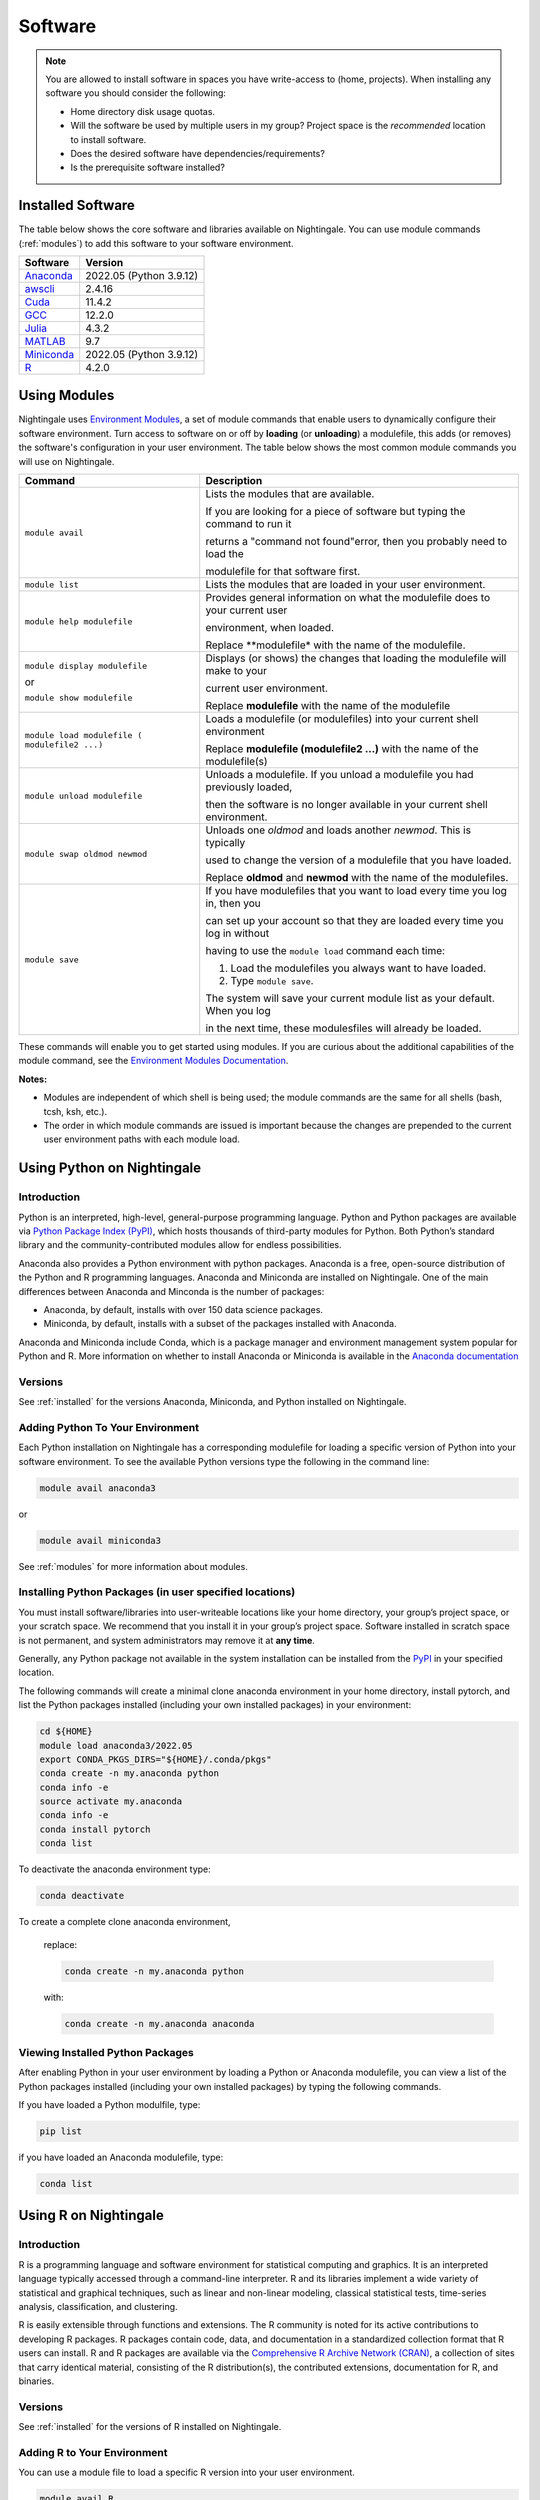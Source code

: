 Software
==========

.. note::
   You are allowed to install software in spaces you have write-access to (home, projects).
   When installing any software you should consider the following:

   - Home directory disk usage quotas.
   - Will the software be used by multiple users in my group?
     Project space is the *recommended* location to install software.
   - Does the desired software have dependencies/requirements?
   - Is the prerequisite software installed?

.. _installed:

Installed Software
-------------------

The table below shows the core software and libraries available on Nightingale. 
You can use module commands (:ref:`modules`) to add this software to your software environment.

===========        ========================
Software           Version
===========        ========================
Anaconda_          2022.05  (Python 3.9.12)
awscli_            2.4.16
Cuda_              11.4.2
GCC_               12.2.0
Julia_             4.3.2
MATLAB_            9.7
Miniconda_         2022.05  (Python 3.9.12)
R_                 4.2.0
===========        ========================


.. _awscli: https://aws.amazon.com/cli/
.. _Cuda: https://docs.nvidia.com/cuda/archive/11.4.2/
.. _GCC: https://gcc.gnu.org/onlinedocs/12.2.0/
.. _Julia: https://juliahub.com/ui/Packages/General/RegistryCI/4.3.2
.. _MATLAB: https://www.mathworks.com/help/?s_tid=gn_supp
.. _Anaconda: https://docs.anaconda.com/free/anaconda/reference/release-notes/#anaconda-2022-05-may-10-2022
.. _Miniconda: https://docs.conda.io/projects/miniconda/en/latest/index.html
.. _R: https://cran.r-project.org/bin/windows/base/old/4.2.0/NEWS.R-4.2.0.html

.. _modules:

Using Modules
--------------

Nightingale uses `Environment Modules <https://modules.readthedocs.io/en/stable/index.html>`_, a set of module commands that 
enable users to dynamically configure their software environment. 
Turn access to software on or off by **loading** (or **unloading**) a modulefile, this adds (or removes) the software's configuration in your user environment. 
The table below shows the most common module commands you will use on Nightingale.

+--------------------+-------------------------------------------------------------------------------+
| Command            | Description                                                                   |
+====================+===============================================================================+
| ``module avail``   | Lists the modules that are available.                                         |
|                    |                                                                               |
|                    | If you are looking for a piece of software but typing the command to run it   |
|                    |                                                                               |
|                    | returns a "command not found"error, then you probably need to load the        |
|                    |                                                                               |
|                    | modulefile for that software first.                                           |
+--------------------+-------------------------------------------------------------------------------+
| ``module list``    | Lists the modules that are loaded in your user environment.                   |
|                    |                                                                               |
|                    |                                                                               |
+--------------------+-------------------------------------------------------------------------------+
| ``module help      | Provides general information on what the modulefile does to your current user |
| modulefile``       |                                                                               |
|                    | environment, when loaded.                                                     |
|                    |                                                                               |
|                    | Replace **modulefile* with the name of the modulefile.                        |
+--------------------+-------------------------------------------------------------------------------+
| ``module display   | Displays (or shows) the changes that loading the modulefile will make to your |
| modulefile``       |                                                                               |
|                    | current user environment.                                                     |
| or                 |                                                                               |
|                    | Replace **modulefile** with the name of the modulefile                        |
| ``module show      |                                                                               |
| modulefile``       |                                                                               |
+--------------------+-------------------------------------------------------------------------------+
| ``module load      | Loads a modulefile (or modulefiles) into your current shell environment       |
| modulefile (       |                                                                               |
| modulefile2 ...)`` | Replace **modulefile (modulefile2 ...)** with the name of the modulefile(s)   |
+--------------------+-------------------------------------------------------------------------------+
| ``module unload    | Unloads a modulefile. If you unload a modulefile you had previously loaded,   |
| modulefile``       |                                                                               |
|                    | then the software is no longer available in your current shell environment.   |             
+--------------------+-------------------------------------------------------------------------------+
| ``module swap      | Unloads one *oldmod* and loads another  *newmod*. This is typically           |
| oldmod newmod``    |                                                                               |
|                    | used to change the version of a modulefile that you have loaded.              | 
|                    |                                                                               |
|                    | Replace **oldmod** and **newmod** with the name of the modulefiles.           |
+--------------------+-------------------------------------------------------------------------------+
| ``module save``    | If you have modulefiles that you want to load every time you log in, then you |
|                    |                                                                               |
|                    | can set up your account so that they are loaded every time you log in without |
|                    |                                                                               |
|                    | having to use the ``module load`` command each time:                          |
|                    |                                                                               |
|                    | #. Load the modulefiles you always want to have loaded.                       |
|                    |                                                                               |
|                    | #. Type ``module save``.                                                      |
|                    |                                                                               |
|                    | The system will save your current module list as your default. When you log   |
|                    |                                                                               |
|                    | in the next time, these modulesfiles will already be loaded.                  |
+--------------------+-------------------------------------------------------------------------------+

These commands will enable you to get started using modules. If you are curious about the additional capabilities of the module command, see the `Environment Modules Documentation <https://modules.readthedocs.io/en/stable/index.html>`_.

**Notes:** 

- Modules are independent of which shell is being used; the module commands are the same for all shells (bash, tcsh, ksh, etc.). 
- The order in which module commands are issued is important because the changes are prepended to the current user environment paths with each module load.

Using Python on Nightingale
-----------------------------

Introduction
~~~~~~~~~~~~~~~

Python is an interpreted, high-level, general-purpose programming language. Python and Python packages are available via `Python Package Index (PyPI) <https://pypi.org/>`_, which hosts thousands of third-party modules for Python. Both Python’s standard library and the community-contributed modules allow for endless possibilities. 

Anaconda also provides a Python environment with python packages. Anaconda is a free, open-source distribution of the Python and R programming languages. 
Anaconda and Miniconda are installed on Nightingale. 
One of the main differences between Anaconda and Minconda is the number of packages: 

- Anaconda, by default, installs with over 150 data science packages. 
- Miniconda, by default, installs with a subset of the packages installed with Anaconda. 

Anaconda and Miniconda include Conda, which is a package manager and environment management system popular for Python and R. More information on whether to install Anaconda or Miniconda is available in the `Anaconda documentation <https://docs.anaconda.com/free/anaconda/getting-started/distro-or-miniconda.html>`_


Versions
~~~~~~~~~

See :ref:`installed` for the versions Anaconda, Miniconda, and Python installed on Nightingale.

Adding Python To Your Environment
~~~~~~~~~~~~~~~~~~~~~~~~~~~~~~~~~~

Each Python installation on Nightingale has a corresponding modulefile for loading a specific version of Python into your software environment. 
To see the available Python versions type the following in the command line:

.. code-block::

   module avail anaconda3

or

.. code-block::

   module avail miniconda3

See :ref:`modules` for more information about modules.

Installing Python Packages (in user specified locations)
~~~~~~~~~~~~~~~~~~~~~~~~~~~~~~~~~~~~~~~~~~~~~~~~~~~~~~~~~
 
You must install software/libraries into user-writeable locations like your home directory, your group’s project space, or your scratch space. We recommend that you install it in your group’s project space. Software installed in scratch space is not permanent, and system administrators may remove it at **any time**. 

Generally, any Python package not available in the system installation can be installed from the `PyPI <https://pypi.org/>`_ in your specified location.

The following commands will create a minimal clone anaconda environment in your home directory, install pytorch, and list the Python packages 
installed (including your own installed packages) in your environment:

.. code-block::

  cd ${HOME}
  module load anaconda3/2022.05
  export CONDA_PKGS_DIRS="${HOME}/.conda/pkgs"
  conda create -n my.anaconda python
  conda info -e
  source activate my.anaconda
  conda info -e
  conda install pytorch
  conda list
 
To deactivate the anaconda environment type:

.. code-block::

  conda deactivate

To create a complete clone anaconda environment, 

   replace:

   .. code-block::

     conda create -n my.anaconda python
 
   with:

   .. code-block::

     conda create -n my.anaconda anaconda

Viewing Installed Python Packages
~~~~~~~~~~~~~~~~~~~~~~~~~~~~~~~~~~~

After enabling Python in your user environment by loading a Python or Anaconda modulefile, you can view a list of the Python packages installed (including your own installed packages) by typing the following commands.

If you have loaded a Python modulfile, type:

.. code-block::

   pip list

if you have loaded an Anaconda modulefile, type:

.. code-block::

   conda list

Using R on Nightingale
-----------------------

Introduction
~~~~~~~~~~~~~~

R is a programming language and software environment for statistical computing and graphics. It is an interpreted language typically accessed through a command-line interpreter. R and its libraries implement a wide variety of statistical and graphical techniques, such as linear and non-linear modeling, classical statistical tests, time-series analysis, classification, and clustering.

R is easily extensible through functions and extensions. The R community is noted for its active contributions to developing R packages. R packages contain code, data, and documentation in a standardized collection format that R users can install. R and R packages are available via the `Comprehensive R Archive Network (CRAN) <https://cran.r-project.org>`_, a collection of sites that carry identical material, consisting of the R distribution(s), the contributed extensions, documentation for R, and binaries.

Versions
~~~~~~~~~

See :ref:`installed` for the versions of R installed on Nightingale.

Adding R to Your Environment
~~~~~~~~~~~~~~~~~~~~~~~~~~~~~

You can use a module file to load a specific R version into your user environment.

.. code-block::

   module avail R

The latest version of R available on the Nightingale can be loaded into your environment by typing

.. code-block::

   module load R

To load a specific version, you will need to load the corresponding module. See :ref:`modules` for more information about modules.

Installing Add-on Packages
~~~~~~~~~~~~~~~~~~~~~~~~~~~

Any R add-on package not available in the system installation can be installed from the CRAN in a user-specified location. 
You must have write access to the location.

Installation Command Syntax
~~~~~~~~~~~~~~~~~~~~~~~~~~~~~

To install R packages, all that is *needed* is the package name; you can also specify additional information, such as installation location and the repository.
 
The syntax for the install R packages command is:

.. code-block::

   install.packages()
 
Two example installations specifying **Package Name**, **Location**, and **Repository** are shown below.

**Example 1**

Install the package downloaded (``'package name'``) from the specified repository (``'Repository URL'``) into the specified location (``'/path/to/r_libraries'``):

.. code-block::

   install.packages('package_name', '/path/to/r_libraries', 'Repository URL')

**Example 2**

Install the local package (``'package_name.tar.gz'``) into the specified location (``'/path/to/r_libraries'``), specifying no repository (``repos = NULL``):

.. code-block::

  install.packages('package_name.tar.gz', '/path/to/r_libraries', repos = NULL)

When the installation location and the repository URL are not specified, R packages are installed in a default location, and the R installation process prompts you to choose from a list of repositories. R packages downloaded manually from the CRAN can be installed by specifying the local filename and omitting the repository URL (specifying NULL).

Using Rscript
~~~~~~~~~~~~~~

You can use the ``rscript`` command to run R commands without starting an R session. As a scripting front end for R, Rscript enables using R via shell scripts and scripting applications.

The example below shows step-by-step the commands you can run on Nightingale. In these steps, **~/Rlibs** is used for the location to install user-specific add-on packages. The tilde **~** means the user's home directory (**$HOME**).

.. note::
   This example use the BASH shell. The command syntax may differ when using a different shell.

#. Set the HTTPS_PROXY environment variable (if you have not already done so):

   .. code-block::

      export HTTPS_PROXY=http://ache-proxy.ncsa.illinois.edu:3128

#. Create a directory for your R packages:

   .. code-block::

      mkdir ~/Rlibs

#. Load the R modulefile:

   .. code-block::
 
      module load R/4.2.0

#. Set the R library environment variable (R_LIBS) to include your R package directory:

   .. code-block::

      export R_LIBS=~/Rlibs:$R_LIBS

#. Use the ``install.packages`` command to install your R package:

   .. code-block::

      Rscript -e "install.packages('RCurl', '~/Rlibs', 'https://cran.r-project.org')"

If the environment variable R_LIBS is not set, and a directory is not specified with the ``install.packages`` command, then R packages will be installed under **~/R/x86_64-unknown-linux-gnu-library** by default (this R subdirectory structure is created automatically). The **R_LIBS** environment variable will need to be set every time when logging into Nightingale if your R package location is to be visible to an R session. You can add the following code to your **~/.bashrc** file to remove the need to set the **R_LIBS** environment variable with every login session to Nightingale:

.. code-block::

   if [ -n $R_LIBS ]; then
         export R_LIBS=~/Rlibs:$R_LIBS
   else
         export R_LIBS=~/Rlibs
   fi
 
Warnings and Error Messages
~~~~~~~~~~~~~~~~~~~~~~~~~~~~

If the name of a package is misspelled or the R package is not available in the current CRAN an error message similar to the following will be generated:

.. code-block::

   [ng-login01 ~]$ Rscript -e "install.packages('phybase','~/Rlibs', 'http://ftp.ussg.iu.edu/CRAN')"
   Warning message:
   package 'phybase' is not available (for R version 3.2.2)
 
Searching the CRAN site for your desired R package may provide links to archived versions that are not available in the current CRAN. In this case, the specific 
archived R package can be downloaded and installed from the local file using the same command but omitting the repository URL (specifying NULL).

Some R packages have dependencies and require them to be installed first and will generate an error message similar to the following:

.. code-block::

   [ng-login01 ~]$ Rscript -e "install.packages('phybase_1.1.tar.gz', '~/Rlibs',  repos = NULL)"
   ERROR: dependency 'ape' is not available for package 'phybase'
   * removing '/home/jdoe/Rlibs/phybase'
   Warning message:
   In install.packages("phybase_1.1.tar.gz", repos = NULL) :
     installation of package 'phybase_1.1.tar.gz' had non-zero exit status
 
Installing the required R package first and then the desired R package resolves this issue.

Viewing Installed R Packages
~~~~~~~~~~~~~~~~~~~~~~~~~~~~~

You can use the ``library()`` command to view all user and system-installed R packages (user-installed packages are only visible to R when the **$R_LIBS** environment variable is set):

.. code-block::

   [ng-login01 ~]$ Rscript -e "library()"

   Packages in library '/home/jdoe/Rlibs':

   R6                      Classes with reference semantics
   RCurl                   General network (HTTP/FTP/...) client interface
                           for R
   ...
   stringr                 Simple, Consistent Wrappers for Common String
                           Operations
   whisker                 {{mustache}} for R, logicless templating


   Packages in library '/sw/apps/R/R-4.2.0/lib64/R/library':

   KernSmooth              Functions for kernel smoothing for Wand & Jones
                           (1995)
   MASS                    Support Functions and Datasets for Venables and
                           Ripley's MASS
   ...
   tools                   Tools for Package Development
   utils                   The R Utils Package

